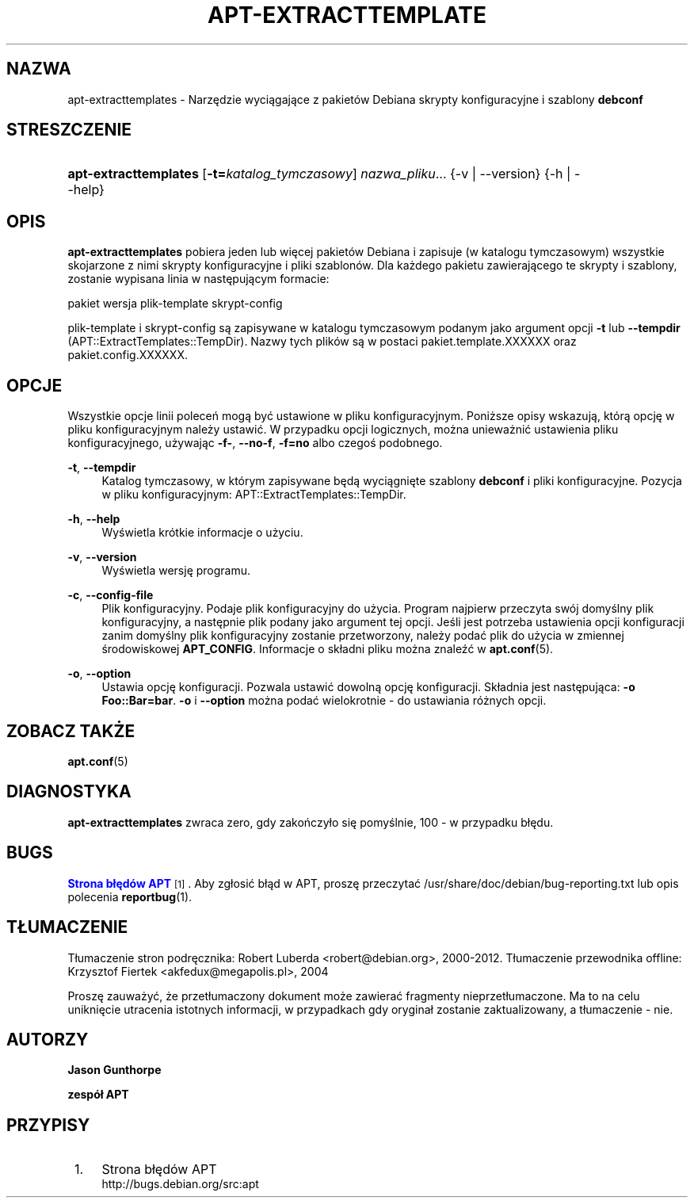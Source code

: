 '\" t
.\"     Title: apt-extracttemplates
.\"    Author: Jason Gunthorpe
.\" Generator: DocBook XSL Stylesheets v1.79.1 <http://docbook.sf.net/>
.\"      Date: 27\ \&marzec\ \&2014
.\"    Manual: APT
.\"    Source: APT 1.8.0~alpha3
.\"  Language: Polish
.\"
.TH "APT\-EXTRACTTEMPLATE" "1" "27\ \&marzec\ \&2014" "APT 1.8.0~alpha3" "APT"
.\" -----------------------------------------------------------------
.\" * Define some portability stuff
.\" -----------------------------------------------------------------
.\" ~~~~~~~~~~~~~~~~~~~~~~~~~~~~~~~~~~~~~~~~~~~~~~~~~~~~~~~~~~~~~~~~~
.\" http://bugs.debian.org/507673
.\" http://lists.gnu.org/archive/html/groff/2009-02/msg00013.html
.\" ~~~~~~~~~~~~~~~~~~~~~~~~~~~~~~~~~~~~~~~~~~~~~~~~~~~~~~~~~~~~~~~~~
.ie \n(.g .ds Aq \(aq
.el       .ds Aq '
.\" -----------------------------------------------------------------
.\" * set default formatting
.\" -----------------------------------------------------------------
.\" disable hyphenation
.nh
.\" disable justification (adjust text to left margin only)
.ad l
.\" -----------------------------------------------------------------
.\" * MAIN CONTENT STARTS HERE *
.\" -----------------------------------------------------------------
.SH "NAZWA"
apt-extracttemplates \- Narzędzie wyciągające z pakiet\('ow Debiana skrypty konfiguracyjne i szablony \fBdebconf\fR
.SH "STRESZCZENIE"
.HP \w'\fBapt\-extracttemplates\fR\ 'u
\fBapt\-extracttemplates\fR [\fB\-t=\fR\fB\fIkatalog_tymczasowy\fR\fR] \fInazwa_pliku\fR... {\-v\ |\ \-\-version} {\-h\ |\ \-\-help}
.SH "OPIS"
.PP
\fBapt\-extracttemplates\fR
pobiera jeden lub więcej pakiet\('ow Debiana i zapisuje (w katalogu tymczasowym) wszystkie skojarzone z nimi skrypty konfiguracyjne i pliki szablon\('ow\&. Dla każdego pakietu zawierającego te skrypty i szablony, zostanie wypisana linia w następującym formacie:
.PP
pakiet wersja plik\-template skrypt\-config
.PP
plik\-template i skrypt\-config są zapisywane w katalogu tymczasowym podanym jako argument opcji
\fB\-t\fR
lub
\fB\-\-tempdir\fR
(APT::ExtractTemplates::TempDir)\&. Nazwy tych plik\('ow są w postaci
pakiet\&.template\&.XXXXXX
oraz
pakiet\&.config\&.XXXXXX\&.
.SH "OPCJE"
.PP
Wszystkie opcje linii poleceń mogą być ustawione w pliku konfiguracyjnym\&. Poniższe opisy wskazują, kt\('orą opcję w pliku konfiguracyjnym należy ustawić\&. W przypadku opcji logicznych, można unieważnić ustawienia pliku konfiguracyjnego, używając
\fB\-f\-\fR,
\fB\-\-no\-f\fR,
\fB\-f=no\fR
albo czegoś podobnego\&.
.PP
\fB\-t\fR, \fB\-\-tempdir\fR
.RS 4
Katalog tymczasowy, w kt\('orym zapisywane będą wyciągnięte szablony
\fBdebconf\fR
i pliki konfiguracyjne\&. Pozycja w pliku konfiguracyjnym:
APT::ExtractTemplates::TempDir\&.
.RE
.PP
\fB\-h\fR, \fB\-\-help\fR
.RS 4
Wyświetla kr\('otkie informacje o użyciu\&.
.RE
.PP
\fB\-v\fR, \fB\-\-version\fR
.RS 4
Wyświetla wersję programu\&.
.RE
.PP
\fB\-c\fR, \fB\-\-config\-file\fR
.RS 4
Plik konfiguracyjny\&. Podaje plik konfiguracyjny do użycia\&. Program najpierw przeczyta sw\('oj domyślny plik konfiguracyjny, a następnie plik podany jako argument tej opcji\&. Jeśli jest potrzeba ustawienia opcji konfiguracji zanim domyślny plik konfiguracyjny zostanie przetworzony, należy podać plik do użycia w zmiennej środowiskowej
\fBAPT_CONFIG\fR\&. Informacje o sk\(/ladni pliku można znaleźć w
\fBapt.conf\fR(5)\&.
.RE
.PP
\fB\-o\fR, \fB\-\-option\fR
.RS 4
Ustawia opcję konfiguracji\&. Pozwala ustawić dowolną opcję konfiguracji\&. Sk\(/ladnia jest następująca:
\fB\-o Foo::Bar=bar\fR\&.
\fB\-o\fR
i
\fB\-\-option\fR
można podać wielokrotnie \- do ustawiania r\('ożnych opcji\&.
.RE
.SH "ZOBACZ TAKŻE"
.PP
\fBapt.conf\fR(5)
.SH "DIAGNOSTYKA"
.PP
\fBapt\-extracttemplates\fR
zwraca zero, gdy zakończy\(/lo się pomyślnie, 100 \- w przypadku b\(/lędu\&.
.SH "BUGS"
.PP
\m[blue]\fBStrona b\(/lęd\('ow APT\fR\m[]\&\s-2\u[1]\d\s+2\&. Aby zg\(/losić b\(/ląd w APT, proszę przeczytać
/usr/share/doc/debian/bug\-reporting\&.txt
lub opis polecenia
\fBreportbug\fR(1)\&.
.SH "T\(/LUMACZENIE"
.PP
T\(/lumaczenie stron podręcznika: Robert Luberda
<robert@debian\&.org>, 2000\-2012\&. T\(/lumaczenie przewodnika offline: Krzysztof Fiertek
<akfedux@megapolis\&.pl>, 2004
.PP
Proszę zauważyć, że przet\(/lumaczony dokument może zawierać fragmenty nieprzet\(/lumaczone\&. Ma to na celu uniknięcie utracenia istotnych informacji, w przypadkach gdy orygina\(/l zostanie zaktualizowany, a t\(/lumaczenie \- nie\&.
.SH "AUTORZY"
.PP
\fBJason Gunthorpe\fR
.RS 4
.RE
.PP
\fBzesp\('o\(/l APT\fR
.RS 4
.RE
.SH "PRZYPISY"
.IP " 1." 4
Strona b\(/lęd\('ow APT
.RS 4
\%http://bugs.debian.org/src:apt
.RE
